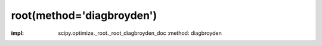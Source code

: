 .. _optimize.root-diagbroyden:

root(method='diagbroyden')
--------------------------------------------

.. scipy-optimize:function:: scipy.optimize.root
:impl: scipy.optimize._root._root_diagbroyden_doc
       :method: diagbroyden
